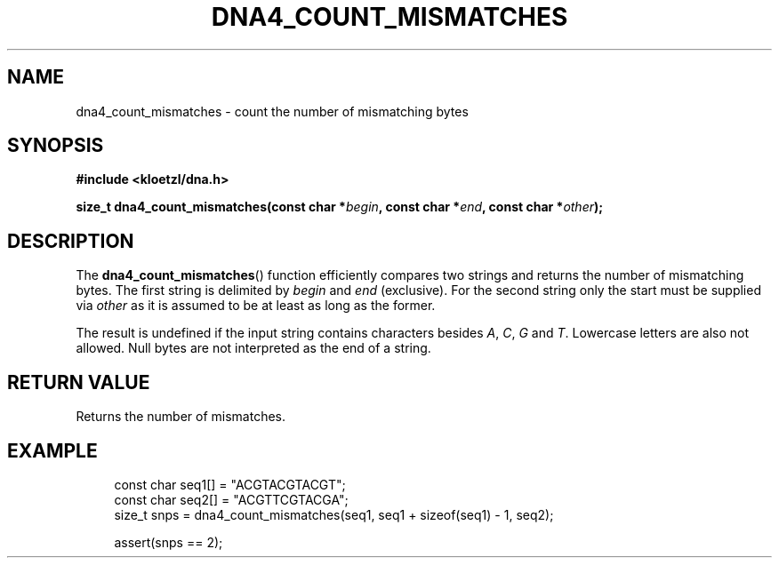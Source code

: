 .TH DNA4_COUNT_MISMATCHES 3 2019-08-30 "LIBDNA" "LIBDNA"

.SH NAME
dna4_count_mismatches \- count the number of mismatching bytes

.SH SYNOPSIS
.nf
.B #include <kloetzl/dna.h>
.PP
.BI "size_t dna4_count_mismatches(const char *" begin ", const char *" end ", const char *" other ");"
.fi

.SH DESCRIPTION
The \fBdna4_count_mismatches\fR() function efficiently compares two strings and returns the number of mismatching bytes. The first string is delimited by \fIbegin\fR and \fIend\fR (exclusive). For the second string only the start must be supplied via \fIother\fR as it is assumed to be at least as long as the former. 

The result is undefined if the input string contains characters besides
.IR A ,
.IR C ,
.IR G " and"
.IR T .
Lowercase letters are also not allowed. Null bytes are not interpreted as the end of a string.

.SH RETURN VALUE
Returns the number of mismatches.

.SH EXAMPLE
.in +4
.EX
const char seq1[] = "ACGTACGTACGT";
const char seq2[] = "ACGTTCGTACGA";
size_t snps = dna4_count_mismatches(seq1, seq1 + sizeof(seq1) - 1, seq2);

assert(snps == 2);
